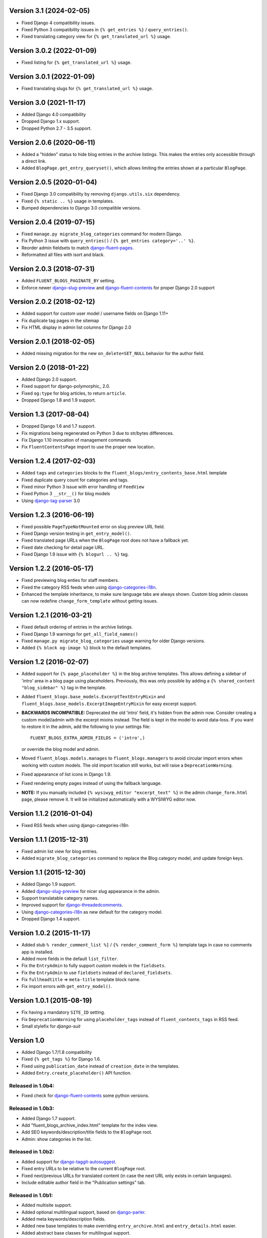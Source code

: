 Version 3.1 (2024-02-05)
------------------------

* Fixed Django 4 compatibility issues.
* Fixed Python 3 compatibility issues in ``{% get_entries %}`` / ``query_entries()``.
* Fixed translating category view for ``{% get_translated_url %}`` usage.


Version 3.0.2 (2022-01-09)
--------------------------

* Fixed listing for ``{% get_translated_url %}`` usage.


Version 3.0.1 (2022-01-09)
--------------------------

* Fixed translating slugs for ``{% get_translated_url %}`` usage.


Version 3.0 (2021-11-17)
------------------------

* Added Django 4.0 compatibility
* Dropped Django 1.x support.
* Dropped Python 2.7 - 3.5 support.


Version 2.0.6 (2020-06-11)
--------------------------

* Added a "hidden" status to hide blog entries in the archive listings.
  This makes the entries only accessible through a direct link.
* Added ``BlogPage.get_entry_queryset()``, which allows limiting the entries shown at a particular ``BlogPage``.


Version 2.0.5 (2020-01-04)
--------------------------

* Fixed Django 3.0 compatibility by removing ``django.utils.six`` dependency.
* Fixed ``{% static .. %}`` usage in templates.
* Bumped dependencies to Django 3.0 compatible versions.


Version 2.0.4 (2019-07-15)
--------------------------

* Fixed ``manage.py migrate_blog_categories`` command for modern Django.
* Fix Python 3 issue with ``query_entries()`` / ``{% get_entries category='..' %}``.
* Reorder admin fieldsets to match django-fluent-pages_.
* Reformatted all files with isort and black.


Version 2.0.3 (2018-07-31)
--------------------------

* Added ``FLUENT_BLOGS_PAGINATE_BY`` setting.
* Enforce newer django-slug-preview_ and django-fluent-contents_ for proper Django 2.0 support


Version 2.0.2 (2018-02-12)
--------------------------

* Added support for custom user model / username fields on Django 1.11+
* Fix duplicate tag pages in the sitemap
* Fix HTML display in admin list columns for Django 2.0


Version 2.0.1 (2018-02-05)
--------------------------

* Added missing migration for the new ``on_delete=SET_NULL`` behavior for the author field.


Version 2.0 (2018-01-22)
------------------------

* Added Django 2.0 support.
* Fixed support for django-polymorphic_ 2.0.
* Fixed ``og:type`` for blog articles, to return ``article``.
* Dropped Django 1.8 and 1.9 support.


Version 1.3 (2017-08-04)
------------------------

* Dropped Django 1.6 and 1.7 support.
* Fix migrations being regenerated on Python 3 due to str/bytes differences.
* Fix Django 1.10 invocation of management commands
* Fix ``FluentContentsPage`` import to use the proper new location.


Version 1.2.4 (2017-02-03)
--------------------------

* Added ``tags`` and ``categories`` blocks to the ``fluent_blogs/entry_contents_base.html`` template
* Fixed duplicate query count for categories and tags.
* Fixed minor Python 3 issue with error handling of ``FeedView``
* Fixed Python 3 ``__str__()`` for blog models
* Using django-tag-parser_ 3.0


Version 1.2.3 (2016-06-19)
--------------------------

* Fixed possible ``PageTypeNotMounted`` error on slug preview URL field.
* Fixed Django version testing in ``get_entry_model()``.
* Fixed translated page URLs when the ``BlogPage`` root does not have a fallback yet.
* Fixed date checking for detail page URL.
* Fixed Django 1.9 issue with ``{% blogurl .. %}`` tag.


Version 1.2.2 (2016-05-17)
--------------------------

* Fixed previewing blog enties for staff members.
* Fixed the category RSS feeds when using django-categories-i18n_.
* Enhanced the template inheritance, to make sure language tabs are always shown.
  Custom blog admin classes can now redefine ``change_form_template`` without getting issues.


Version 1.2.1 (2016-03-21)
--------------------------

* Fixed default ordering of entries in the archive listings.
* Fixed Django 1.9 warnings for ``get_all_field_names()``
* Fixed ``manage.py migrate_blog_categories`` usage warning for older Django versions.
* Added ``{% block og-image %}`` block to the default templates.


Version 1.2 (2016-02-07)
------------------------

* Added support for ``{% page_placeholder %}`` in the blog archive templates.
  This allows defining a sidebar of 'intro' area in a blog page using placeholders.
  Previously, this was only possible by adding a ``{% shared_content "blog_sidebar" %}`` tag in the template.
* Added ``fluent_blogs.base_models.ExcerptTextEntryMixin`` and ``fluent_blogs.base_models.ExcerptImageEntryMixin`` for easy excerpt support.
* **BACKWARDS INCOMPATIBLE:** Deprecated the old 'intro' field, it's hidden from the admin now.
  Consider creating a custom model/admin with the excerpt mixins instead.
  The field is kept in the model to avoid data-loss. If you want to restore it in the admin,
  add the following to your settings file::

      FLUENT_BLOGS_EXTRA_ADMIN_FIELDS = ('intro',)

  or override the blog model and admin.

* Moved ``fluent_blogs.models.manages`` to ``fluent_blogs.managers`` to avoid circular import errors when working with custom models.
  The old import location still works, but will raise a ``DeprecationWarning``.
* Fixed appearance of list icons in Django 1.9.
* Fixed rendering empty pages instead of using the fallback language.
* **NOTE:** If you manually included ``{% wysiwyg_editor "excerpt_text" %}`` in the admin ``change_form.html`` page,
  please remove it. It will be initialized automatically with a WYSIWYG editor now.


Version 1.1.2 (2016-01-04)
--------------------------

* Fixed RSS feeds when using django-categories-i18n


Version 1.1.1 (2015-12-31)
--------------------------

* Fixed admin list view for blog entries.
* Added ``migrate_blog_categories`` command to replace the Blog category model, and update foreign keys.


Version 1.1 (2015-12-30)
------------------------

* Added Django 1.9 support.
* Added django-slug-preview_ for nicer slug appearance in the admin.
* Support translatable category names.
* Improved support for django-threadedcomments_.
* Using  django-categories-i18n_ as new default for the category model.
* Dropped Django 1.4 support.


Version 1.0.2 (2015-11-17)
--------------------------

* Added stub ``% render_comment_list %]`` / ``{% render_comment_form %}`` template tags in case no comments app is installed.
* Added more fields in the default ``list_filter``.
* Fix the ``EntryAdmin`` to fully support custom models in the ``fieldsets``.
* Fix the ``EntryAdmin`` to use ``fieldsets`` instead of ``declared_fieldsets``.
* Fix ``fullheadtitle`` => ``meta-title`` template block name.
* Fix import errors with ``get_entry_model()``.


Version 1.0.1 (2015-08-19)
--------------------------

* Fix having a mandatory ``SITE_ID`` setting.
* Fix ``DeprecationWarning`` for using ``placeholder_tags`` instead of ``fluent_contents_tags`` in RSS feed.
* Small stylefix for *django-suit*


Version 1.0
-----------

* Added Django 1.7/1.8 compatibility
* Fixed ``{% get_tags %}`` for Django 1.6.
* Fixed using ``publication_date`` instead of ``creation_date`` in the templates.
* Added ``Entry.create_placeholder()`` API function.


Released in 1.0b4:
~~~~~~~~~~~~~~~~~~

* Fixed check for django-fluent-contents_ some python versions.


Released in 1.0b3:
~~~~~~~~~~~~~~~~~~

* Added Django 1.7 support.
* Add "fluent_blogs_archive_index.html" template for the index view.
* Add SEO keywords/description/title fields to the ``BlogPage`` root.
* Admin: show categories in the list.


Released in 1.0b2:
~~~~~~~~~~~~~~~~~~

* Added support for django-taggit-autosuggest_.
* Fixed entry URLs to be relative to the current ``BlogPage`` root.
* Fixed next/previous URLs for translated content (in case the next URL only exists in certain languages).
* Include editable author field in the "Publication settings" tab.


Released in 1.0b1:
~~~~~~~~~~~~~~~~~~

* Added multisite support.
* Added optional multilingual support, based on django-parler_.
* Added meta keywords/description fields.
* Added new base templates to make overriding ``entry_archive.html`` and ``entry_details.html`` easier.
* Added abstract base classes for multilingual support.
* Added ``blog-entry-wrapper`` and ``blog-archive-wrapper`` classes in the template
* Allow ``formfield_overrides`` to contain field names too.
* Fix comments-stub support for Django 1.6
* Fix ``get_tags`` template tag to returns tags for unpublished entries only.
* Fix ``get_tags`` template tag to handle multple ``BlogPage`` instances.


Version 0.9.7
-------------

* Fix a circular import in ``base_models.py`` which happened with ``DEBUG = False`` only.
* Fixed missing ``block.super`` call for the ``link`` template block.


Version 0.9.6
-------------

* Fix empty admin edit screen when using custom models.
* Fix year formatting in the year archive pages (e.g. ``/blog/2013/``) when using Django 1.5 and up.


Version 0.9.5
-------------

* Add ``FLUENT_BLOGS_INCLUDE_STATIC_FILES`` setting, to disable automatic inclusion the CSS/JS files of django-fluent-comments_.


Version 0.9.4
-------------

* Support using the same slug in different months.


Version 0.9.3
-------------

* Improve error message when a blogmodule is not yet attached to the django-fluent-pages_ page tree.
* Fix the blog ordering at the "Blog page" edit screen.
* Fix running the code at Django 1.6
* Fix 500 error feed view
* Marked ``AbstractEntryBaseAdminForm`` and ``EntryManager`` as public classes


Version 0.9.2
-------------

* Fix initial south migrations, added missing dependencies.
* Fix automatic registration with django-fluent-comments_ and django-any-urlfield_ when not using custom models.
* Fix comments count indicator, ``CommentsEntryMixin.comments`` also ignores removed comments now.


Version 0.9.1
-------------

* Fix url reference to Entry model when using custom models


Version 0.9.0
-------------

First PyPI release.

Reached a mature point where a release can be made.
Main features:

* Archive views by date, author, category and tags.
* Contents filled by django-fluent-contents_
* RSS and Atom feeds
* Granularity in templates to override layouts.
* Abstract base model for custom blog models.

.. _django-any-urlfield: https://github.com/edoburu/django-any-urlfield
.. _django-fluent-comments: https://github.com/django-fluent/django-fluent-comments
.. _django-fluent-contents: https://github.com/django-fluent/django-fluent-contents
.. _django-fluent-pages: https://github.com/edoburu/django-fluent-pages
.. _django-categories-i18n: https://github.com/edoburu/django-categories-i18n
.. _django-parler: https://github.com/django-parler/django-parler
.. _django-slug-preview: https://github.com/edoburu/django-slug-preview
.. _django-tag-parser: https://github.com/edoburu/django-tag-parser
.. _django-taggit-autosuggest: https://bitbucket.org/fabian/django-taggit-autosuggest
.. _django-threadedcomments: https://github.com/HonzaKral/django-threadedcomments.git
